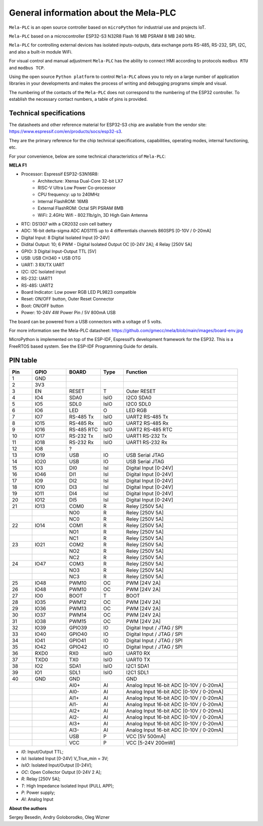 General information about the Mela-PLC
========================================

.. image:: /img/fig01.jpeg

``Mela-PLC`` is an open source controller based on
``microPython`` for industrial use and projects IoT.

``Mela-PLC`` based on a microcontroller ESP32-S3 N32R8 Flash 16 MB
PSRAM 8 MB 240 MHz.

``Mela-PLC`` for controlling external devices has isolated inputs-outputs,
data exchange ports RS-485, RS-232, SPI, I2C, and also a built-in module WiFi.

For visual control and manual adjustment ``Mela-PLC`` has the ability
to connect HMI according to protocols ``modbus RTU`` and ``modbus TCP``.

Using the open source ``Python platform`` to control ``Mela-PLC``
allows you to rely on a large number of application libraries in your developments and
makes the process of writing and debugging programs simple and visual.

The numbering of the contacts of the ``Mela-PLC`` does not correspond
to the numbering of the ESP32 controller. To establish the necessary
contact numbers, a table of pins is provided.

Technical specifications
------------------------

The datasheets and other reference material for ESP32-S3 chip are available
from the vendor site: https://www.espressif.com/en/products/socs/esp32-s3.

They are the primary reference for the chip technical specifications, capabilities,
operating modes, internal functioning, etc.

For your convenience, below are some technical characteristics of ``Mela-PLC``:

**MELA F1**

- Processor: Espressif ESP32-S3N16R8:
    - Architecture: Xtensa Dual-Core 32-bit LX7
    - RISC-V Ultra Low Power Co-processor
    - CPU frequency: up to 240MHz
    - Internal FlashROM: 16MB
    - External FlashROM: Octal SPI PSRAM 8MB
    - WiFi: 2.4GHz Wifi - 802.11b/g/n, 3D High Gain Antenna
- RTC: DS1307 with a CR2032 coin cell battery
- ADC: 16-bit delta-sigma ADC ADS1115 up to 4 differentials channels 860SPS [0-10V / 0-20mA]
- Digital Input: 8 Digital Isolated Input [0-24V]
- Didital Output: 10; 6 PWM - Digital Isolated Output OC [0-24V 2A]; 4 Relay [250V 5A]
- GPIO: 3 Digital Input-Output TTL [5V]
- USB: USB CH340 + USB OTG
- UART: 3 RX/TX UART
- I2C: I2C Isolated input
- RS-232: UART1
- RS-485: UART2
- Board Indicator: Low power RGB LED PL9823 compatible
- Reset: ON/OFF button, Outer Reset Connector
- Boot: ON/OFF button
- Power: 10-24V 4W Power Pin / 5V 800mA USB

The board can be powered from a USB connectors with a voltage of 5 volts.

For more information see the Mela-PLC datasheet:
https://github.com/gmecc/mela/blob/main/images/board-env.jpg

MicroPython is implemented on top of the ESP-IDF, Espressif’s development framework for the ESP32.
This is a FreeRTOS based system. See the ESP-IDF Programming Guide for details.

PIN table
----------

.. csv-table::
    :header: "Pin", "GPIO", "BOARD", "Type", "Function"
    :widths: 10, 15, 15, 10, 50

    "1", "GND"
    "2", "3V3"
    "3", "EN", "RESET", "T", "Outer RESET"
    "4", "IO4", "SDA0", "IsIO", "I2C0 SDA0"
    "5", "IO5", "SDL0", "IsIO", "I2C0 SDL0"
    "6", "IO6", "LED", "O", "LED RGB"
    "7", "IO7", "RS-485 Tx", "IsIO", "UART2 RS-485 Tx"
    "8", "IO15", "RS-485 Rx", "IsIO", "UART2 RS-485 Rx"
    "9", "IO16", "RS-485 RTC", "IsIO", "UART2 RS-485 RTC"
    "10", "IO17", "RS-232 Tx", "IsIO", "UART1 RS-232 Tx"
    "11", "IO18", "RS-232 Rx", "IsIO", "UART1 RS-232 Rx"
    "12", "IO8", "?"
    "13", "IO19", "USB", "IO", "USB Serial JTAG"
    "14", "IO20", "USB", "IO", "USB Serial JTAG"
    "15", "IO3", "DI0", "IsI", "Digital Input [0-24V]"
    "16", "IO46", "DI1", "IsI", "Digital Input [0-24V]"
    "17", "IO9", "DI2", "IsI", "Digital Input [0-24V]"
    "18", "IO10", "DI3", "IsI", "Digital Input [0-24V]"
    "19", "IO11", "DI4", "IsI", "Digital Input [0-24V]"
    "20", "IO12", "DI5", "IsI", "Digital Input [0-24V]"
    "21", "IO13", "COM0", "R", "Reley [250V 5A]"
    " ", " ", "NO0", "R", "Reley [250V 5A]"
    " ", " ", "NC0", "R", "Reley [250V 5A]"
    "22", "IO14", "COM1", "R", "Reley [250V 5A]"
    " ", " ", "NO1", "R", "Reley [250V 5A]"
    " ", " ", "NC1", "R", "Reley [250V 5A]"
    "23", "IO21", "COM2", "R", "Reley [250V 5A]"
    " ", " ", "NO2", "R", "Reley [250V 5A]"
    " ", " ", "NC2", "R", "Reley [250V 5A]"
    "24", "IO47", "COM3", "R", "Reley [250V 5A]"
    " ", " ", "NO3", "R", "Reley [250V 5A]"
    " ", " ", "NC3", "R", "Reley [250V 5A]"
    "25", "IO48", "PWM10", "OC", "PWM [24V 2A]"
    "26", "IO48", "PWM10", "OC", "PWM [24V 2A]"
    "27", "IO0", "BOOT", "T", "BOOT"
    "28", "IO35", "PWM12", "OC", "PWM [24V 2A]"
    "29", "IO36", "PWM13", "OC", "PWM [24V 2A]"
    "30", "IO37", "PWM14", "OC", "PWM [24V 2A]"
    "31", "IO38", "PWM15", "OC", "PWM [24V 2A]"
    "32", "IO39", "GPIO39", "IO", "Digital Input / JTAG / SPI"
    "33", "IO40", "GPIO40", "IO", "Digital Input / JTAG / SPI"
    "34", "IO41", "GPIO41", "IO", "Digital Input / JTAG / SPI"
    "35", "IO42", "GPIO42", "IO", "Digital Input / JTAG / SPI"
    "36", "RXD0", "RX0", "IsIO", "UART0 RX"
    "37", "TXD0", "TX0", "IsIO", "UART0 TX"
    "38", "IO2", "SDA1", "IsIO", "I2C1 SDA1"
    "39", "IO1", "SDL1", "IsIO", "I2C1 SDL1"
    "40", "GND", "GND", " ", "GND"
    " ", " ", "AI0+", "AI", "Analog Input 16-bit ADC [0-10V / 0-20mA]"
    " ", " ", "AI0-", "AI", "Analog Input 16-bit ADC [0-10V / 0-20mA]"
    " ", " ", "AI1+", "AI", "Analog Input 16-bit ADC [0-10V / 0-20mA]"
    " ", " ", "AI1-", "AI", "Analog Input 16-bit ADC [0-10V / 0-20mA]"
    " ", " ", "AI2+", "AI", "Analog Input 16-bit ADC [0-10V / 0-20mA]"
    " ", " ", "AI2-", "AI", "Analog Input 16-bit ADC [0-10V / 0-20mA]"
    " ", " ", "AI3+", "AI", "Analog Input 16-bit ADC [0-10V / 0-20mA]"
    " ", " ", "AI3-", "AI", "Analog Input 16-bit ADC [0-10V / 0-20mA]"
    " ", " ", "USB", "P", "VCC [5V 500mA]"
    " ", " ", "VCC", "P", "VCC [5-24V 200mW]"


* *I0*: Input/Output TTL;
* *IsI*: Isolated Input [0-24V] V_True_min = 3V;
* *IsIO*: Isolated Input/Output [0-24V];
* *OC*: Open Collector Output [0-24V 2 A];
* *R*: Relay [250V 5A];
* *T*: High Impedance Isolated Input (PULL APP);
* *P*: Power supply;
* *AI*: Analog Input

**About the authors**

Sergey Besedin, Andry Goloborodko, Oleg Wizner